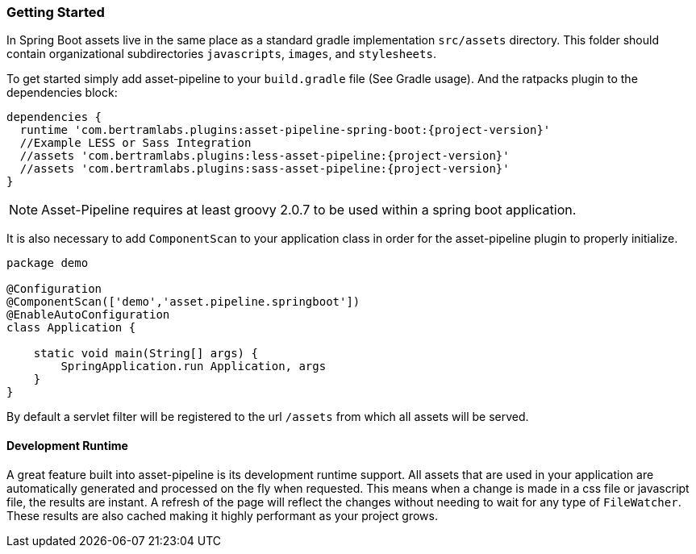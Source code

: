 === Getting Started

In Spring Boot assets live in the same place as a standard gradle implementation `src/assets` directory. This folder should contain organizational subdirectories `javascripts`, `images`, and `stylesheets`.

To get started simply add asset-pipeline to your `build.gradle` file (See Gradle usage). And the ratpacks plugin to the dependencies block:

[source,groovy,subs="attributes"]
----
dependencies {
  runtime 'com.bertramlabs.plugins:asset-pipeline-spring-boot:{project-version}'
  //Example LESS or Sass Integration
  //assets 'com.bertramlabs.plugins:less-asset-pipeline:{project-version}'
  //assets 'com.bertramlabs.plugins:sass-asset-pipeline:{project-version}'
}
----

NOTE: Asset-Pipeline requires at least groovy 2.0.7 to be used within a spring boot application.

It is also necessary to add `ComponentScan` to your application class in order for the asset-pipeline plugin to properly initialize.

[source,groovy]
----
package demo

@Configuration
@ComponentScan(['demo','asset.pipeline.springboot'])
@EnableAutoConfiguration
class Application {

    static void main(String[] args) {
        SpringApplication.run Application, args
    }
}
----

By default a servlet filter will be registered to the url `/assets` from which all assets will be served.

==== Development Runtime

A great feature built into asset-pipeline is its development runtime support. All assets that are used in your application are automatically generated and processed on the fly when requested. This means when a change is made in a css file or javascript file, the results are instant. A refresh of the page will reflect the changes without needing to wait for any type of `FileWatcher`. These results are also cached making it highly performant as your project grows.

